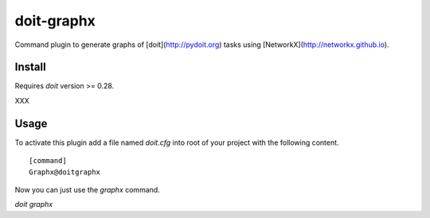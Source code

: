 ===========
doit-graphx
===========

Command plugin to generate graphs of [doit](http://pydoit.org)
tasks using [NetworkX](http://networkx.github.io).



Install
-------

Requires *doit* version >= 0.28.

XXX


Usage
-----

To activate this plugin add a file named `doit.cfg` into root of
your project with the following content.

::

  [command]
  Graphx@doitgraphx


Now you can just use the `graphx` command.

`doit graphx`
